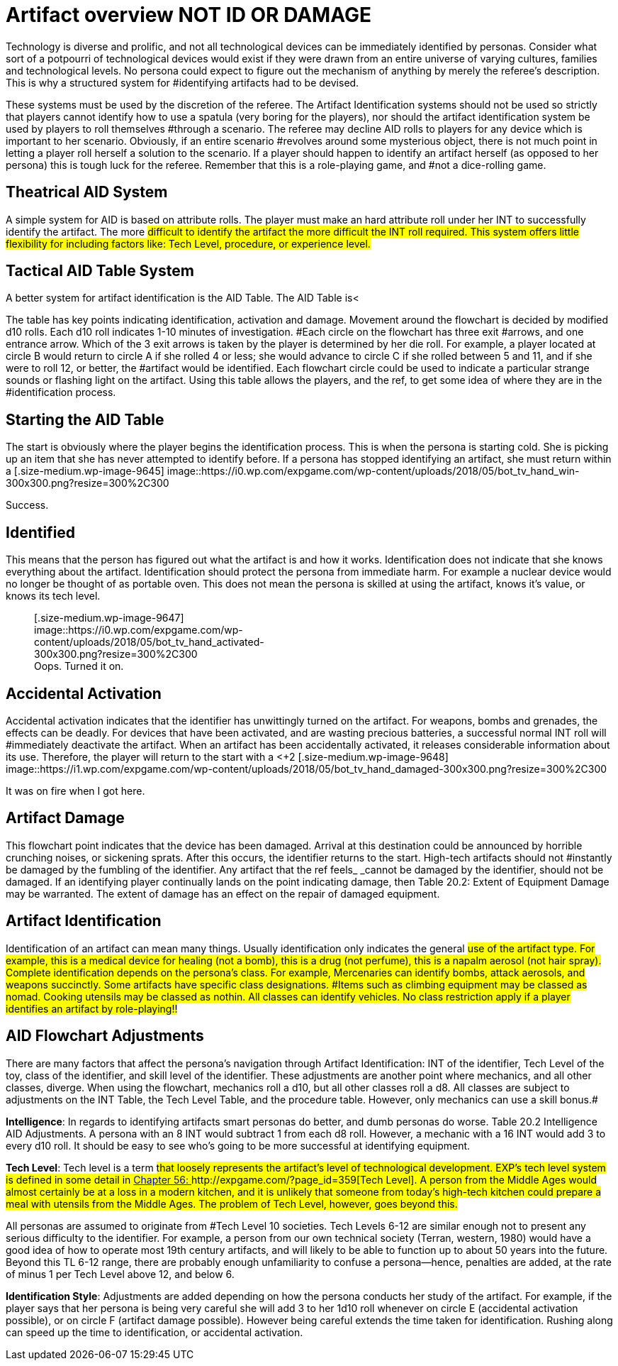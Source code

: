 = Artifact overview NOT ID OR DAMAGE


Technology is diverse and prolific, and not all technological devices can be immediately identified by personas.
Consider what sort of a potpourri of technological devices would exist if they were drawn from an entire universe of varying cultures, families and technological levels.
No persona could expect to figure out the mechanism of anything by merely the referee's description.
This is why a structured system for #identifying artifacts had to be devised.

These systems must be used by the discretion of the referee.
The Artifact Identification systems should not be used so strictly that players cannot identify how to use a spatula (very boring for the players), nor should the artifact identification system be used by players to roll
themselves #through a scenario.
The referee may decline AID rolls to players for any device which is important to her scenario.
Obviously, if an entire scenario #revolves around some mysterious object, there is not much point in letting a player roll herself a solution to the scenario.
If a player should happen to identify an artifact herself (as opposed to her persona) this is tough luck for the referee.
Remember that this is a role-playing game, and #not a dice-rolling game.

== Theatrical AID System

A simple system for AID is based on attribute rolls.
The player must make an hard attribute roll under her INT to successfully identify the artifact.
The more #difficult to identify the artifact the more difficult the INT roll required.
This system offers little flexibility for including factors like: Tech Level, procedure, or experience level.#

== Tactical AID Table System

A better system for artifact identification is the AID Table.
The AID Table is+++<++++++</+++a flowchart (Table 20.1) that allows the player to chart her persona's course through an artifact's identification.
The AID Table includes factors such as how much time is spent on the artifact, skill level of the identifier, #class of the identifier, Tech Level of device, and care of procedure.
#

The table has key points indicating identification, activation and damage.
Movement around the flowchart is decided by modified d10 rolls.
Each d10 roll indicates 1-10 minutes of investigation.
#Each circle on the flowchart has three exit #arrows, and one entrance arrow.
Which of the 3 exit arrows is taken by the player is determined by her die roll.
For example, a player located at circle B
would return to circle A
if she rolled 4 or less;
she would advance to circle C
if she rolled between 5 and 11, and if she were to roll 12, or better, the #artifact would be identified.
Each flowchart circle could be used to indicate a particular strange sounds or flashing light on the artifact.
Using this table allows the players, and the ref, to get some idea of where they are in the #identification process.

// insert table 205

== Starting the AID Table

The start is obviously where the player begins the identification process.
This is when the persona is starting cold.
She is picking up an item that she has never attempted to identify before.
If a persona has stopped identifying an artifact, she must return within a +++<+++day +++</+++if she wishes to restart where she left off.
Another persona may continue where the old identifier left off only if the new persona had been paying attention for the whole of the identification #process.+++<figure id="attachment_9645" aria-describedby="caption-attachment-9645" style="width: 300px" class="wp-caption aligncenter">+++[.size-medium.wp-image-9645] image::https://i0.wp.com/expgame.com/wp-content/uploads/2018/05/bot_tv_hand_win-300x300.png?resize=300%2C300[studiostoks.
illustration stock image.
modified HM,300]+++<figcaption id="caption-attachment-9645" class="wp-caption-text">+++Success.+++</figcaption>++++++</figure>+++

== Identified

This means that the person has figured out what the artifact is and how it works.
Identification does not indicate that she knows everything about the artifact.
Identification should protect the persona from immediate harm.
For example a nuclear device would no longer be thought of as portable oven.
This does not mean the persona is skilled at using the artifact, knows it's value, or knows its tech level.+++<figure id="attachment_9647" aria-describedby="caption-attachment-9647" style="width: 300px" class="wp-caption aligncenter">+++[.size-medium.wp-image-9647] image::https://i0.wp.com/expgame.com/wp-content/uploads/2018/05/bot_tv_hand_activated-300x300.png?resize=300%2C300[studiostoks.
stock illustration.
modified HM,300]+++<figcaption id="caption-attachment-9647" class="wp-caption-text">+++Oops.
Turned it on.+++</figcaption>++++++</figure>+++

== Accidental Activation

Accidental activation indicates that the identifier has unwittingly turned on the artifact.
For weapons, bombs and grenades, the effects can be deadly.
For devices that have been activated, and are wasting precious batteries, a successful normal INT roll will #immediately deactivate the artifact.
When an artifact has been accidentally activated, it releases considerable information about its use.
Therefore, the player will return to the start with a +++<++++2 +++</+++bonus on all successive rolls.
The bonuses for accidental #activation are cumulative.
If the identifier accidentally activates the artifact again, she will return to the start with +4.
If this is some kind of weapon and it discharges the expedition will likely automatically identify the artifact along with the damage it delivers.
#+++<figure id="attachment_9648" aria-describedby="caption-attachment-9648" style="width: 300px" class="wp-caption aligncenter">+++[.size-medium.wp-image-9648] image::https://i1.wp.com/expgame.com/wp-content/uploads/2018/05/bot_tv_hand_damaged-300x300.png?resize=300%2C300[studiostoks illustrated stock image.
modified HM,300]+++<figcaption id="caption-attachment-9648" class="wp-caption-text">+++It was on fire when I got here.+++</figcaption>++++++</figure>+++

== Artifact Damage

This flowchart point indicates that the device has been damaged.
Arrival at this destination could be announced by horrible crunching noises, or sickening sprats.
After this occurs, the identifier returns to the start.
High-tech artifacts should not #instantly be damaged by the fumbling of the identifier.
Any artifact that the ref feels_ _cannot be damaged by the identifier, should not be damaged.
If an identifying player continually lands on the point indicating damage, then Table 20.2: Extent of Equipment Damage may be warranted.
The extent of damage has an effect on the repair of damaged equipment.

// insert table 208

== Artifact Identification 

Identification of an artifact can mean many things.
Usually identification only indicates the general #use of the artifact type.
For example, this is a medical device for healing (not a bomb), this is a drug (not perfume), this is a napalm aerosol (not hair spray).
Complete identification depends on the persona's class.
For example, Mercenaries can identify bombs, attack aerosols, and weapons succinctly.
Some artifacts have specific class designations.
#Items such as climbing equipment may be classed as nomad.
Cooking utensils may be classed as nothin.
All classes can identify vehicles.
No class restriction apply if a player identifies an artifact by role-playing!!#

// insert table 222

== AID Flowchart Adjustments 

There are many factors that affect the persona's navigation through Artifact Identification: INT of the identifier, Tech Level of the toy, class of the identifier, and skill level of the identifier.
These adjustments are another point where mechanics, and all other classes, diverge.
When using the flowchart, mechanics roll a d10, but all other classes roll a d8.
All classes are subject to adjustments on the INT Table, the Tech Level Table, and the procedure table.
However, only mechanics can use a skill bonus.#

*Intelligence*: In regards to identifying artifacts smart personas do better, and dumb personas do worse.
Table 20.2 Intelligence  AID Adjustments.
A persona with an 8 INT would subtract 1 from each d8 roll.
However, a mechanic with a 16 INT would add 3 to every d10 roll.
It should be easy to see who's going to be more successful at identifying equipment.

// insert table 206

*Tech Level*:  Tech level is a term #that loosely represents the artifact's level of technological development.
EXP's tech level system is defined in some detail in http://expgame.com/?page_id=359[Chapter 56: ]http://expgame.com/?page_id=359[Tech Level].
 A person from the Middle Ages would almost certainly be at a loss in a modern kitchen, and it is unlikely that someone from today's high-tech kitchen could prepare a meal with utensils from the Middle Ages.
The problem of Tech Level, however, goes beyond this.#

All personas are assumed to originate from #Tech Level 10 societies.
Tech Levels 6-12 are similar enough not to present any serious difficulty to the identifier.
For example, a person from our own technical society (Terran, western, 1980) would have a good idea of how to operate most 19th century artifacts, and will likely to be able to function up to about 50 years into the future.
Beyond this TL 6-12 range, there are probably enough unfamiliarity to confuse a persona--hence, penalties are added, at the rate of minus 1 per Tech Level above 12, and below 6.

// insert table 207#

*Identification Style*: Adjustments are added  depending on how the persona conducts her study of the artifact.
For example, if the player says that her persona is being very careful she will add 3 to her 1d10 roll whenever on circle E (accidental activation possible), or on circle F (artifact damage possible).
However being careful extends the time taken for identification.
Rushing along can speed up the time to identification, or accidental activation.

// insert table 210
